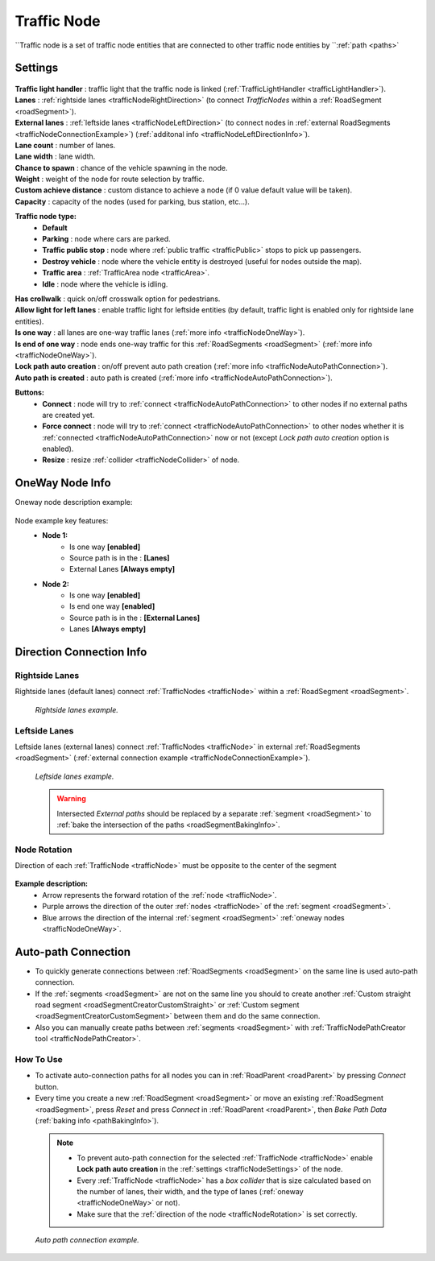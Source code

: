 .. _trafficNode:

Traffic Node
=====

``Traffic node is a set of traffic node entities that are connected to other traffic node entities by ``:ref:`path <paths>`

.. _trafficNodeSettings:

Settings
----------------

	.. image:: images/road/trafficNode/TrafficNode.png
	
| **Traffic light handler** : traffic light that the traffic node is linked (:ref:`TrafficLightHandler <trafficLightHandler>`).
| **Lanes** : :ref:`rightside lanes <trafficNodeRightDirection>` (to connect `TrafficNodes` within a :ref:`RoadSegment <roadSegment>`).
| **External lanes** : :ref:`leftside lanes <trafficNodeLeftDirection>` (to connect nodes in :ref:`external RoadSegments <trafficNodeConnectionExample>`) (:ref:`additonal info <trafficNodeLeftDirectionInfo>`).
| **Lane count** : number of lanes.
| **Lane width** : lane width.
| **Chance to spawn** : chance of the vehicle spawning in the node.
| **Weight** : weight of the node for route selection by traffic.
| **Custom achieve distance** : custom distance to achieve a node (if 0 value default value will be taken).
| **Capacity** : capacity of the nodes (used for parking, bus station, etc...).

**Traffic node type:** 
	* **Default**
	* **Parking** : node where cars are parked.
	* **Traffic public stop** : node where :ref:`public traffic <trafficPublic>` stops to pick up passengers. 
	* **Destroy vehicle** : node where the vehicle entity is destroyed (useful for nodes outside the map).
	* **Traffic area** : :ref:`TrafficArea node <trafficArea>`.
	* **Idle** : node where the vehicle is idling.
	
| **Has crollwalk** : quick on/off crosswalk option for pedestrians.
| **Allow light for left lanes** : enable traffic light for leftside entities (by default, traffic light is enabled only for rightside lane entities).
| **Is one way** : all lanes are one-way traffic lanes (:ref:`more info <trafficNodeOneWay>`).
| **Is end of one way** : node ends one-way traffic for this :ref:`RoadSegments <roadSegment>` (:ref:`more info <trafficNodeOneWay>`).
| **Lock path auto creation** : on/off prevent auto path creation (:ref:`more info <trafficNodeAutoPathConnection>`).
| **Auto path is created** : auto path is created (:ref:`more info <trafficNodeAutoPathConnection>`).
	
**Buttons:**
	* **Connect** : node will try to :ref:`connect <trafficNodeAutoPathConnection>` to other nodes if no external paths are created yet.
	* **Force connect** : node will try to :ref:`connect <trafficNodeAutoPathConnection>` to other nodes whether it is :ref:`connected <trafficNodeAutoPathConnection>` now or not (except `Lock path auto creation` option is enabled).
	* **Resize** : resize :ref:`collider <trafficNodeCollider>` of node.
	
.. _trafficNodeOneWay:

OneWay Node Info
----------------

Oneway node description example:

	.. image:: /images/road/trafficNode/OnewayExample.png
	
Node example key features:
	* **Node 1:**
		* Is one way **[enabled]**
		* Source path is in the : **[Lanes]**
		* External Lanes **[Always empty]**
	* **Node 2:**
		* Is one way **[enabled]**
		* Is end one way **[enabled]**
		* Source path is in the : **[External Lanes]**
		* Lanes **[Always empty]**
	
.. _trafficNodeConnectionInfo:

Direction Connection Info
----------------

.. _trafficNodeRightDirection:

Rightside Lanes
~~~~~~~~~~~~ 

Rightside lanes (default lanes) connect :ref:`TrafficNodes <trafficNode>` within a :ref:`RoadSegment <roadSegment>`.

	.. image:: /images/road/trafficNode/ConnectionInfoExampleRightSide.png
	`Rightside lanes example.`

.. _trafficNodeLeftDirection:

Leftside Lanes
~~~~~~~~~~~~ 

Leftside lanes (external lanes) connect :ref:`TrafficNodes <trafficNode>` in external :ref:`RoadSegments <roadSegment>` (:ref:`external connection example <trafficNodeConnectionExample>`).

	.. image:: /images/road/trafficNode/ConnectionInfoExampleLeftSide.png
	`Leftside lanes example.`
	
.. _trafficNodeLeftDirectionInfo:

	.. warning:: Intersected `External paths` should be replaced by a separate :ref:`segment <roadSegment>` to :ref:`bake the intersection of the paths <roadSegmentBakingInfo>`.
	
.. _trafficNodeRotation:

Node Rotation
~~~~~~~~~~~~ 
	
Direction of each :ref:`TrafficNode <trafficNode>` must be opposite to the center of the segment

	.. image:: /images/road/trafficNode/TrafficNodeDirectionExample.png

**Example description:**
	* Arrow represents the forward rotation of the :ref:`node <trafficNode>`.
	* Purple arrows the direction of the outer :ref:`nodes <trafficNode>` of the :ref:`segment <roadSegment>`.
	* Blue arrows the direction of the internal :ref:`segment <roadSegment>` :ref:`oneway nodes <trafficNodeOneWay>`.

.. _trafficNodeAutoPathConnection:

Auto-path Connection
----------------

* To quickly generate connections between :ref:`RoadSegments <roadSegment>` on the same line is used auto-path connection. 
* If the :ref:`segments <roadSegment>` are not on the same line you should to create another :ref:`Custom straight road segment <roadSegmentCreatorCustomStraight>` or :ref:`Custom segment <roadSegmentCreatorCustomSegment>` between them and do the same connection.
* Also you can manually create paths between :ref:`segments <roadSegment>` with :ref:`TrafficNodePathCreator tool <trafficNodePathCreator>`.

How To Use
~~~~~~~~~~~~ 

* To activate auto-connection paths for all nodes you can in :ref:`RoadParent <roadParent>` by pressing `Connect` button. 
* Every time you create a new :ref:`RoadSegment <roadSegment>` or move an existing :ref:`RoadSegment <roadSegment>`, press `Reset` and press `Connect` in :ref:`RoadParent <roadParent>`, then `Bake Path Data` (:ref:`baking info <pathBakingInfo>`).

.. _trafficNodeCollider:

	.. note:: 
		* To prevent auto-path connection for the selected :ref:`TrafficNode <trafficNode>` enable **Lock path auto creation** in the :ref:`settings <trafficNodeSettings>` of the node.
		* Every :ref:`TrafficNode <trafficNode>` has a `box collider` that is size calculated based on the number of lanes, their width, and the type of lanes (:ref:`oneway <trafficNodeOneWay>` or not).
		* Make sure that the :ref:`direction of the node <trafficNodeRotation>` is set correctly.
		
.. _trafficNodeConnectionExample:

	.. image:: /images/road/trafficNode/AutopathConnectionExample2.png
	`Auto path connection example.`